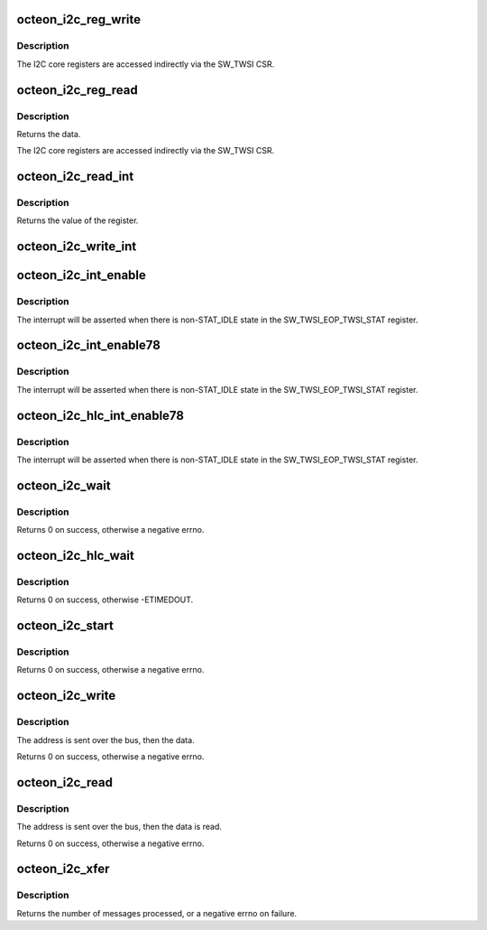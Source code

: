 .. -*- coding: utf-8; mode: rst -*-
.. src-file: drivers/i2c/busses/i2c-octeon.c

.. _`octeon_i2c_reg_write`:

octeon_i2c_reg_write
====================

.. c:function:: void octeon_i2c_reg_write(struct octeon_i2c *i2c, u64 eop_reg, u8 data)

    write an I2C core register

    :param struct octeon_i2c \*i2c:
        The struct octeon_i2c

    :param u64 eop_reg:
        Register selector

    :param u8 data:
        Value to be written

.. _`octeon_i2c_reg_write.description`:

Description
-----------

The I2C core registers are accessed indirectly via the SW_TWSI CSR.

.. _`octeon_i2c_reg_read`:

octeon_i2c_reg_read
===================

.. c:function:: u8 octeon_i2c_reg_read(struct octeon_i2c *i2c, u64 eop_reg)

    read lower bits of an I2C core register

    :param struct octeon_i2c \*i2c:
        The struct octeon_i2c

    :param u64 eop_reg:
        Register selector

.. _`octeon_i2c_reg_read.description`:

Description
-----------

Returns the data.

The I2C core registers are accessed indirectly via the SW_TWSI CSR.

.. _`octeon_i2c_read_int`:

octeon_i2c_read_int
===================

.. c:function:: u64 octeon_i2c_read_int(struct octeon_i2c *i2c)

    read the TWSI_INT register

    :param struct octeon_i2c \*i2c:
        The struct octeon_i2c

.. _`octeon_i2c_read_int.description`:

Description
-----------

Returns the value of the register.

.. _`octeon_i2c_write_int`:

octeon_i2c_write_int
====================

.. c:function:: void octeon_i2c_write_int(struct octeon_i2c *i2c, u64 data)

    write the TWSI_INT register

    :param struct octeon_i2c \*i2c:
        The struct octeon_i2c

    :param u64 data:
        Value to be written

.. _`octeon_i2c_int_enable`:

octeon_i2c_int_enable
=====================

.. c:function:: void octeon_i2c_int_enable(struct octeon_i2c *i2c)

    enable the CORE interrupt

    :param struct octeon_i2c \*i2c:
        The struct octeon_i2c

.. _`octeon_i2c_int_enable.description`:

Description
-----------

The interrupt will be asserted when there is non-STAT_IDLE state in
the SW_TWSI_EOP_TWSI_STAT register.

.. _`octeon_i2c_int_enable78`:

octeon_i2c_int_enable78
=======================

.. c:function:: void octeon_i2c_int_enable78(struct octeon_i2c *i2c)

    enable the CORE interrupt

    :param struct octeon_i2c \*i2c:
        The struct octeon_i2c

.. _`octeon_i2c_int_enable78.description`:

Description
-----------

The interrupt will be asserted when there is non-STAT_IDLE state in the
SW_TWSI_EOP_TWSI_STAT register.

.. _`octeon_i2c_hlc_int_enable78`:

octeon_i2c_hlc_int_enable78
===========================

.. c:function:: void octeon_i2c_hlc_int_enable78(struct octeon_i2c *i2c)

    enable the ST interrupt

    :param struct octeon_i2c \*i2c:
        The struct octeon_i2c

.. _`octeon_i2c_hlc_int_enable78.description`:

Description
-----------

The interrupt will be asserted when there is non-STAT_IDLE state in
the SW_TWSI_EOP_TWSI_STAT register.

.. _`octeon_i2c_wait`:

octeon_i2c_wait
===============

.. c:function:: int octeon_i2c_wait(struct octeon_i2c *i2c)

    wait for the IFLG to be set

    :param struct octeon_i2c \*i2c:
        The struct octeon_i2c

.. _`octeon_i2c_wait.description`:

Description
-----------

Returns 0 on success, otherwise a negative errno.

.. _`octeon_i2c_hlc_wait`:

octeon_i2c_hlc_wait
===================

.. c:function:: int octeon_i2c_hlc_wait(struct octeon_i2c *i2c)

    wait for an HLC operation to complete

    :param struct octeon_i2c \*i2c:
        The struct octeon_i2c

.. _`octeon_i2c_hlc_wait.description`:

Description
-----------

Returns 0 on success, otherwise -ETIMEDOUT.

.. _`octeon_i2c_start`:

octeon_i2c_start
================

.. c:function:: int octeon_i2c_start(struct octeon_i2c *i2c)

    send START to the bus

    :param struct octeon_i2c \*i2c:
        The struct octeon_i2c

.. _`octeon_i2c_start.description`:

Description
-----------

Returns 0 on success, otherwise a negative errno.

.. _`octeon_i2c_write`:

octeon_i2c_write
================

.. c:function:: int octeon_i2c_write(struct octeon_i2c *i2c, int target, const u8 *data, int length)

    send data to the bus via low-level controller

    :param struct octeon_i2c \*i2c:
        The struct octeon_i2c

    :param int target:
        Target address

    :param const u8 \*data:
        Pointer to the data to be sent

    :param int length:
        Length of the data

.. _`octeon_i2c_write.description`:

Description
-----------

The address is sent over the bus, then the data.

Returns 0 on success, otherwise a negative errno.

.. _`octeon_i2c_read`:

octeon_i2c_read
===============

.. c:function:: int octeon_i2c_read(struct octeon_i2c *i2c, int target, u8 *data, u16 *rlength, bool recv_len)

    receive data from the bus via low-level controller

    :param struct octeon_i2c \*i2c:
        The struct octeon_i2c

    :param int target:
        Target address

    :param u8 \*data:
        Pointer to the location to store the data

    :param u16 \*rlength:
        Length of the data

    :param bool recv_len:
        flag for length byte

.. _`octeon_i2c_read.description`:

Description
-----------

The address is sent over the bus, then the data is read.

Returns 0 on success, otherwise a negative errno.

.. _`octeon_i2c_xfer`:

octeon_i2c_xfer
===============

.. c:function:: int octeon_i2c_xfer(struct i2c_adapter *adap, struct i2c_msg *msgs, int num)

    The driver's master_xfer function

    :param struct i2c_adapter \*adap:
        Pointer to the i2c_adapter structure

    :param struct i2c_msg \*msgs:
        Pointer to the messages to be processed

    :param int num:
        Length of the MSGS array

.. _`octeon_i2c_xfer.description`:

Description
-----------

Returns the number of messages processed, or a negative errno on failure.

.. This file was automatic generated / don't edit.

